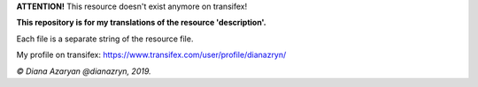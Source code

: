 **ATTENTION!** This resource doesn't exist anymore on transifex!

**This repository is for my translations of the resource 'description'.**

Each file is a separate string of the resource file.

My profile on transifex: https://www.transifex.com/user/profile/dianazryn/

*© Diana Azaryan @dianazryn, 2019.*
